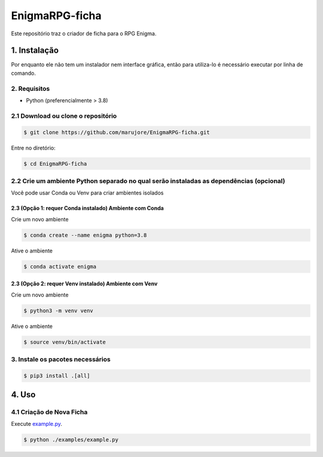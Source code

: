 ===============
EnigmaRPG-ficha
===============

Este repositório traz o criador de ficha para o RPG Enigma.


1. Instalação
=============

Por enquanto ele não tem um instalador nem interface gráfica, então para utiliza-lo é necessário executar por linha de comando.

2. Requisitos
-------------
- Python (preferencialmente > 3.8)

2.1 Download ou clone o repositório
-----------------------------------

.. code-block:: shell

    $ git clone https://github.com/marujore/EnigmaRPG-ficha.git

Entre no diretório:

.. code-block:: shell

    $ cd EnigmaRPG-ficha

2.2 Crie um ambiente Python separado no qual serão instaladas as dependências (opcional)
----------------------------------------------------------------------------------------

Você pode usar Conda ou Venv para criar ambientes isolados

2.3 (Opção 1: requer Conda instalado) Ambiente com Conda
~~~~~~~~~~~~~~~~~~~~~~~~~~~~~~~~~~~~~~~~~~~~~~~~~~~~~~~~

Crie um novo ambiente

.. code-block:: shell

    $ conda create --name enigma python=3.8

Ative o ambiente

.. code-block:: shell

    $ conda activate enigma

2.3 (Opção 2: requer Venv instalado) Ambiente com Venv
~~~~~~~~~~~~~~~~~~~~~~~~~~~~~~~~~~~~~~~~~~~~~~~~~~~~~~

Crie um novo ambiente

.. code-block:: shell

    $ python3 -m venv venv

Ative o ambiente

.. code-block:: shell

    $ source venv/bin/activate
3. Instale os pacotes necessários
---------------------------------

.. code-block:: shell

    $ pip3 install .[all]

4. Uso
======

4.1 Criação de Nova Ficha
-------------------------

Execute `example.py <./enigmarpg/examples/example.py>`_.

.. code-block:: shell

    $ python ./examples/example.py

.. image:: https://raw.githubusercontent.com/marujore/EnigmaRPG-ficha/master/docs/img/ficha-example.png
    :target: https://raw.githubusercontent.com/marujore/EnigmaRPG-ficha/master/docs/img/ficha-example.png
    :width: 720
    :alt: Ficha de Exemplo
